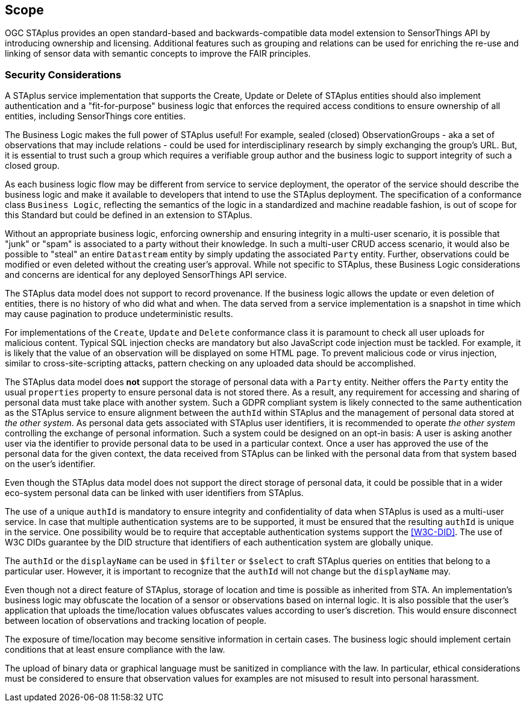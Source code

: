 == Scope

OGC STAplus provides an open standard-based and backwards-compatible data model extension to SensorThings API by introducing ownership and licensing. Additional features such as grouping and relations can be used for enriching the re-use and linking of sensor data with semantic concepts to improve the FAIR principles.

=== Security Considerations
A STAplus service implementation that supports the Create, Update or Delete of STAplus entities should also implement authentication and a "fit-for-purpose" business logic that enforces the required access conditions to ensure ownership of all entities, including SensorThings core entities.

The Business Logic makes the full power of STAplus useful! For example, sealed (closed) ObservationGroups - aka a set of observations that may include relations - could be used for interdisciplinary research by simply exchanging the group's URL. But, it is essential to trust such a group which requires a verifiable group author and the business logic to support integrity of such a closed group. 

As each business logic flow may be different from service to service deployment, the operator of the service should describe the business logic and make it available to developers that intend to use the STAplus deployment. The specification of a conformance class `Business Logic`, reflecting the semantics of the logic in a standardized and machine readable fashion, is out of scope for this Standard but could be defined in an extension to STAplus.

Without an appropriate business logic, enforcing ownership and ensuring integrity in a multi-user scenario, it is possible that "junk" or "spam" is associated to a party without their knowledge. In such a multi-user CRUD access scenario, it would also be possible to "steal" an entire `Datastream` entity by simply updating the associated `Party` entity. Further, observations could be modified or even deleted without the creating user's approval. While not specific to STAplus, these Business Logic considerations and concerns are identical for any deployed SensorThings API service. 

The STAplus data model does not support to record provenance. If the business logic allows the update or even deletion of entities, there is no history of who did what and when. The data served from a service implementation is a snapshot in time which may cause pagination to produce undeterministic results.

For implementations of the `Create`, `Update` and `Delete` conformance class it is paramount to check all user uploads for malicious content. Typical SQL injection checks are mandatory but also JavaScript code injection must be tackled. For example, it is likely that the value of an observation will be displayed on some HTML page. To prevent malicious code or virus injection, similar to cross-site-scripting attacks, pattern checking on any uploaded data should be accomplished.

The STAplus data model does *not* support the storage of personal data with a `Party` entity. Neither offers the `Party` entity the usual `properties` property to ensure personal data is not stored there. As a result, any requirement for accessing and sharing of personal data must take place with another system. Such a GDPR compliant system is likely connected to the same authentication as the STAplus service to ensure alignment between the `authId` within STAplus and the management of personal data stored at _the other system_. As personal data gets associated with STAplus user identifiers, it is recommended to operate _the other system_ controlling the exchange of personal information. Such a system could be designed on an opt-in basis: A user is asking another user via the identifier to provide personal data to be used in a particular context. Once a user has approved the use of the personal data for the given context, the data received from STAplus can be linked with the personal data from that system based on the user's identifier. 

Even though the STAplus data model does not support the direct storage of personal data, it could be possible that in a wider eco-system personal data can be linked with user identifiers from STAplus. 

The use of a unique `authId` is mandatory to ensure integrity and confidentiality of data when STAplus is used as a multi-user service. In case that multiple authentication systems are to be supported, it must be ensured that the resulting `authId` is unique in the service. One possibility would be to require that acceptable authentication systems support the <<W3C-DID>>. The use of W3C DIDs guarantee by the DID structure that identifiers of each authentication system are globally unique. 

The `authId` or the `displayName` can be used in `$filter` or `$select` to craft STAplus queries on entities that belong to a particular user. However, it is important to recognize that the `authId` will not change but the `displayName` may.

Even though not a direct feature of STAplus, storage of location and time is possible as inherited from STA. An implementation's business logic may obfuscate the location of a sensor or observations based on internal logic. It is also possible that the user's application that uploads the time/location values obfuscates values according to user's discretion. This would ensure disconnect between location of observations and tracking location of people.

The exposure of time/location may become sensitive information in certain cases. The business logic should implement certain conditions that at least ensure compliance with the law. 

The upload of binary data or graphical language must be sanitized in compliance with the law. In particular, ethical considerations must be considered to ensure that observation values for examples are not misused to result into personal harassment.